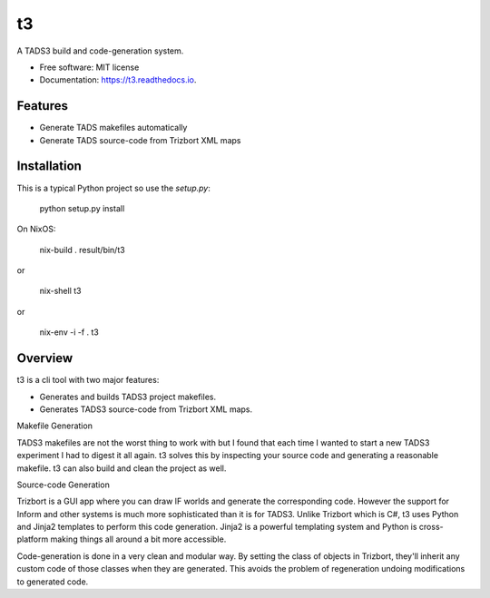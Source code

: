 ==
t3
==


.. image:: https://img.shields.io/pypi/v/t3.svg
        :target: https://pypi.python.org/pypi/t3

.. image:: https://img.shields.io/travis/dustinlacewell/t3.svg
        :target: https://travis-ci.org/dustinlacewell/t3

.. image:: https://readthedocs.org/projects/t3/badge/?version=latest
        :target: https://t3.readthedocs.io/en/latest/?badge=latest
        :alt: Documentation Status





A TADS3 build and code-generation system.


* Free software: MIT license
* Documentation: https://t3.readthedocs.io.


Features
--------

* Generate TADS makefiles automatically
* Generate TADS source-code from Trizbort XML maps


Installation
------------

This is a typical Python project so use the `setup.py`:

    python setup.py install


On NixOS:

    nix-build .
    result/bin/t3

or

    nix-shell
    t3

or

    nix-env -i -f .
    t3


Overview
--------

t3 is a cli tool with two major features:

- Generates and builds TADS3 project makefiles.
- Generates TADS3 source-code from Trizbort XML maps.


Makefile Generation

TADS3 makefiles are not the worst thing to work with but I found that each time
I wanted to start a new TADS3 experiment I had to digest it all again. t3
solves this by inspecting your source code and generating a reasonable
makefile. t3 can also build and clean the project as well.

Source-code Generation

Trizbort is a GUI app where you can draw IF worlds and generate the
corresponding code. However the support for Inform and other systems is much
more sophisticated than it is for TADS3. Unlike Trizbort which is C#, t3 uses
Python and Jinja2 templates to perform this code generation. Jinja2 is a
powerful templating system and Python is cross-platform making things all
around a bit more accessible.

Code-generation is done in a very clean and modular way. By setting the class
of objects in Trizbort, they'll inherit any custom code of those classes when
they are generated. This avoids the problem of regeneration undoing
modifications to generated code.

